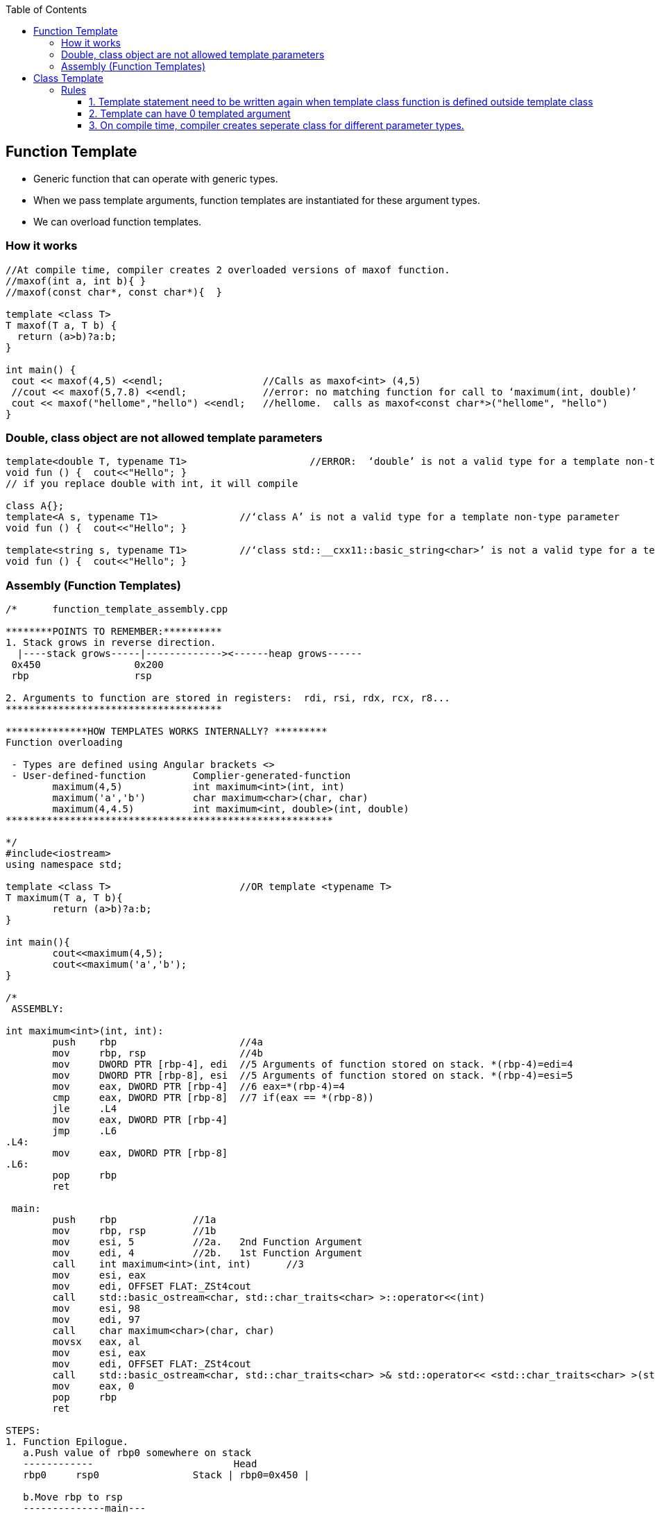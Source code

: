 :toc:
:toclevels: 6

== Function Template
* Generic function that can operate with generic types.
* When we pass template arguments, function templates are instantiated for these argument types.
* We can overload function templates.

=== How it works
```cpp
//At compile time, compiler creates 2 overloaded versions of maxof function.
//maxof(int a, int b){ }
//maxof(const char*, const char*){  }
   
template <class T>
T maxof(T a, T b) {
  return (a>b)?a:b;
}

int main() {
 cout << maxof(4,5) <<endl;                 //Calls as maxof<int> (4,5)
 //cout << maxof(5,7.8) <<endl;             //error: no matching function for call to ‘maximum(int, double)’
 cout << maxof("hellome","hello") <<endl;   //hellome.  calls as maxof<const char*>("hellome", "hello")
}
```

=== Double, class object are not allowed template parameters
```c
template<double T, typename T1>                     //ERROR:  ‘double’ is not a valid type for a template non-type parameter
void fun () {  cout<<"Hello"; }
// if you replace double with int, it will compile

class A{};
template<A s, typename T1>              //‘class A’ is not a valid type for a template non-type parameter
void fun () {  cout<<"Hello"; }

template<string s, typename T1>         //‘class std::__cxx11::basic_string<char>’ is not a valid type for a template non-type parameter
void fun () {  cout<<"Hello"; }
```

=== Assembly (Function Templates)
```cpp
/*      function_template_assembly.cpp

********POINTS TO REMEMBER:**********
1. Stack grows in reverse direction.
  |----stack grows-----|-------------><------heap grows------
 0x450                0x200
 rbp                  rsp       

2. Arguments to function are stored in registers:  rdi, rsi, rdx, rcx, r8...
*************************************

**************HOW TEMPLATES WORKS INTERNALLY? *********
Function overloading

 - Types are defined using Angular brackets <>
 - User-defined-function        Complier-generated-function
        maximum(4,5)            int maximum<int>(int, int)
        maximum('a','b')        char maximum<char>(char, char)
        maximum(4,4.5)          int maximum<int, double>(int, double)
********************************************************

*/
#include<iostream>
using namespace std;

template <class T>                      //OR template <typename T>
T maximum(T a, T b){
        return (a>b)?a:b;
}

int main(){
        cout<<maximum(4,5);
        cout<<maximum('a','b');
}

/*
 ASSEMBLY:

int maximum<int>(int, int):
        push    rbp                     //4a
        mov     rbp, rsp                //4b
        mov     DWORD PTR [rbp-4], edi  //5 Arguments of function stored on stack. *(rbp-4)=edi=4
        mov     DWORD PTR [rbp-8], esi  //5 Arguments of function stored on stack. *(rbp-4)=esi=5
        mov     eax, DWORD PTR [rbp-4]  //6 eax=*(rbp-4)=4
        cmp     eax, DWORD PTR [rbp-8]  //7 if(eax == *(rbp-8))
        jle     .L4
        mov     eax, DWORD PTR [rbp-4]
        jmp     .L6
.L4:
        mov     eax, DWORD PTR [rbp-8]
.L6:
        pop     rbp
        ret

 main:
        push    rbp             //1a
        mov     rbp, rsp        //1b
        mov     esi, 5          //2a.   2nd Function Argument
        mov     edi, 4          //2b.   1st Function Argument
        call    int maximum<int>(int, int)      //3
        mov     esi, eax
        mov     edi, OFFSET FLAT:_ZSt4cout
        call    std::basic_ostream<char, std::char_traits<char> >::operator<<(int)
        mov     esi, 98
        mov     edi, 97
        call    char maximum<char>(char, char)
        movsx   eax, al
        mov     esi, eax
        mov     edi, OFFSET FLAT:_ZSt4cout
        call    std::basic_ostream<char, std::char_traits<char> >& std::operator<< <std::char_traits<char> >(std::basic_ostream<char, std::char_traits<char> >&, char)
        mov     eax, 0
        pop     rbp
        ret

STEPS:
1. Function Epilogue.
   a.Push value of rbp0 somewhere on stack
   ------------                        Head
   rbp0     rsp0                Stack | rbp0=0x450 |

   b.Move rbp to rsp
   --------------main---
            rbp1     rsp1

2. Store function arguments in registers.       Registers
                                                edi=4
                                                esi=5
3. call maximum<int> function.          

4. Function Epilogue.
   a.Push value of rbp1 somewhere on stack
   --------------------                 Head
           rbp1      rsp1         Stack | rbp0=0x450 | rbp1=0x400 |

   b.Move rbp to rsp
   -------main------------maximum<int>(int, int)---
                     rbp2                        rsp2

5. Store parameters of function onto stack                   
   -------main------------maximum<int>(int, int)---
                     rbp2 4 5                    rsp2

6. Store arguments in eax                       Registers
                                                eax=4

7. Compare operands. Subtracts 1st operand from other for comparing them, updates Flag register to show results.
*/
```

== Class Template
Generic class which having(Generic member variables, Generic member functions)

=== Rules
==== 1. Template statement need to be written again when template class function is defined outside template class
* Compiler cannot deduce template parameter type(s) for class template. We need to tell compiler the data types we would be using.
* If arguments are of other type and template-type of other type. Compiler will ignore Argument type
```cpp
template <class T>            //OR <typename T>
class A {
  A a, b;                    //Generic Member variables
public:
  A (T x, T y) : a(x), b(y) {}
  A add ();
};

template <class T>                    //A
T A <T>::add(){ 
  return a+b; 
}

int main() {
  A <int> obj(5,6);                  //B
  cout<<obj.add()<<endl;          //11

  A <float> obj1(5.6,6.7);
  cout<<obj1.add()<<endl;         

  A <int> obj2(5.6,6.7);           //C
  cout<<obj2.multiply()<<endl;    //Output: 30
}
```

==== 2. Template can have 0 templated argument
* Only 1 copy of static variable is kept per class
```c++
template < int n >                                //0 templated arguments
struct st {
  static const int val = 2 * st<n-1>::val;
};

template <> 
struct st < 0 > {                                  //0 templated arguments
  static const int val = 1 ;
};

int main() {
    cout << s<10>::val << endl;                //Output=1024
    return 0;
}
```

==== 3. On compile time, compiler creates seperate class for different parameter types.
```cpp
Test<int>::Test()     //class-1
Test<double>::Test()  //class-2
*/
template <class T>
class Test
{
  T val;
public:
  static int count;
  Test()  {   count++;   }
};
 
template<class T>
int Test<T>::count = 0;
 
int main() {
  Test<int> a;
  Test<int> b;
  Test<double> c;
  cout << Test<int>::count   << endl;       //2
  cout << Test<double>::count << endl;      //1
  return 0;
}
```
